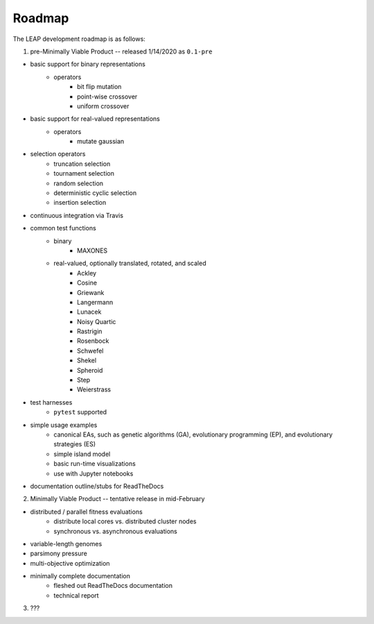 Roadmap
=======

The LEAP development roadmap is as follows:

1) pre-Minimally Viable Product -- released 1/14/2020 as ``0.1-pre``

- basic support for binary representations
    - operators
        - bit flip mutation
        - point-wise crossover
        - uniform crossover
- basic support for real-valued representations
    - operators
        - mutate gaussian
- selection operators
    - truncation selection
    - tournament selection
    - random selection
    - deterministic cyclic selection
    - insertion selection
- continuous integration via Travis
- common test functions
    - binary
        - MAXONES
    - real-valued, optionally translated, rotated, and scaled
        - Ackley
        - Cosine
        - Griewank
        - Langermann
        - Lunacek
        - Noisy Quartic
        - Rastrigin
        - Rosenbock
        - Schwefel
        - Shekel
        - Spheroid
        - Step
        - Weierstrass
- test harnesses
    - ``pytest`` supported
- simple usage examples
    - canonical EAs, such as genetic algorithms (GA), evolutionary programming (EP), and evolutionary strategies (ES)
    - simple island model
    - basic run-time visualizations
    - use with Jupyter notebooks
- documentation outline/stubs for ReadTheDocs

2) Minimally Viable Product -- tentative release in mid-February

- distributed / parallel fitness evaluations
    - distribute local cores vs. distributed cluster nodes
    - synchronous vs. asynchronous evaluations
- variable-length genomes
- parsimony pressure
- multi-objective optimization
- minimally complete documentation
    - fleshed out ReadTheDocs documentation
    - technical report

3) ???
